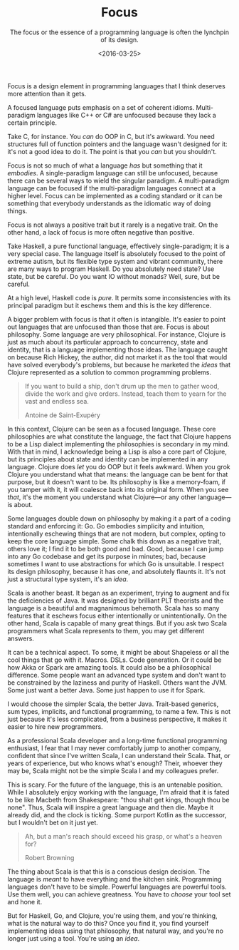 #+TITLE: Focus
#+SUBTITLE: The focus or the essence of a programming language is often the lynchpin of its design.
#+DATE: <2016-03-25>

Focus is a design element in programming languages that I think deserves
more attention than it gets.

A focused language puts emphasis on a set of coherent idioms.
Multi-paradigm languages like C++ or C# are unfocused because they lack
a certain principle.

Take C, for instance. You /can/ do OOP in C, but it's awkward. You need
structures full of function pointers and the language wasn't designed
for it: it's not a good idea to do it. The point is that you /can/ but
you shouldn't.

Focus is not so much of what a language /has/ but something that it
/embodies/. A single-paradigm language can still be unfocused, because
there can be several ways to wield the singular paradigm. A
multi-paradigm language can be focused if the multi-paradigm languages
connect at a higher level. Focus can be implemented as a coding standard
or it can be something that everybody understands as the idiomatic way
of doing things.

Focus is not always a positive trait but it rarely is a negative trait.
On the other hand, a lack of focus is more often negative than positive.

Take Haskell, a pure functional language, effectively single-paradigm;
it is a very special case. The language itself is absolutely focused to
the point of extreme autism, but its flexible type system and vibrant
community, there are many ways to program Haskell. Do you absolutely
need state? Use state, but be careful. Do you want IO without monads?
Well, sure, but be careful.

At a high level, Haskell code is /pure/. It permits some inconsistencies
with its principal paradigm but it eschews them and this is the key
difference.

A bigger problem with focus is that it often is intangible. It's easier
to point out languages that are unfocused than those that are. Focus is
about philosophy. Some language are very philosophical. For instance,
Clojure is just as much about its particular approach to concurrency,
state and identity, that is a language implementing those ideas. The
language caught on because Rich Hickey, the author, did not market it as
the tool that would have solved everybody's problems, but because he
marketed the /ideas/ that Clojure represented as a solution to common
programming problems.

#+BEGIN_QUOTE
  If you want to build a ship, don't drum up the men to gather wood, divide the
  work and give orders. Instead, teach them to yearn for the vast and endless
  sea.

  @@html:<footer class="blockquote-footer">Antoine de Saint-Exupéry</footer>@@
#+END_QUOTE

In this context, Clojure can be seen as a focused language. These core
philosophies are what constitute the language, the fact that Clojure
happens to be a Lisp dialect implementing the philosophies is secondary
in my mind. With that in mind, I acknowledge being a Lisp is also a core
part of Clojure, but its principles about state and identity can be
implemented in any language. Clojure does /let/ you do OOP but it feels
awkward. When you grok Clojure you understand what that means: the
language can be bent for that purpose, but it doesn't want to be. Its
philosophy is like a memory-foam, if you tamper with it, it will
coalesce back into its original form. When you see /that/, it's the
moment you understand what Clojure---or any other language---is about.

Some languages double down on philosophy by making it a part of a coding
standard and enforcing it: Go. Go embodies simplicity and intuition,
intentionally eschewing things that are not modern, but complex, opting
to keep the core language simple. Some chalk this down as a negative
trait, others love it; I find it to be both good and bad. Good, because
I can jump into any Go codebase and get its purpose in minutes; bad,
because sometimes I want to use abstractions for which Go is unsuitable.
I respect its design philosophy, because it has one, and absolutely
flaunts it. It's not just a structural type system, it's an /idea/.

Scala is another beast. It began as an experiment, trying to augment and
fix the deficiencies of Java. It was designed by brilliant PLT theorists
and the language is a beautiful and magnanimous behemoth. Scala has so
many features that it eschews focus either intentionally or
unintentionally. On the other hand, Scala is capable of many great
things. But if you ask two Scala programmers what Scala represents to
them, you may get different answers.

It can be a technical aspect. To some, it might be about Shapeless or
all the cool things that go with it. Macros. DSLs. Code generation. Or
it could be how Akka or Spark are amazing tools. It could also be a
philosophical difference. Some people want an advanced type system and
don't want to be constrained by the laziness and purity of Haskell.
Others want the JVM. Some just want a better Java. Some just happen to
use it for Spark.

I would choose the simpler Scala, the better Java. Trait-based generics,
sum types, implicits, and functional programming, to name a few. This is
not just because it's less complicated, from a business perspective, it
makes it easier to hire new programmers.

As a professional Scala developer and a long-time functional programming
enthusiast, I fear that I may never comfortably jump to another company,
confident that since I've written Scala, I can understand their Scala.
That, or years of experience, but who knows what's enough? Their,
whoever they may be, Scala might not be the simple Scala I and my
colleagues prefer.

This is scary. For the future of the language, this is an untenable
position. While I absolutely enjoy working with the language, I'm afraid
that it is fated to be like Macbeth from Shakespeare: "thou shalt get
kings, though thou be none". Thus, Scala will inspire a great language
and then die. Maybe it already did, and the clock is ticking. Some
purport Kotlin as the successor, but I wouldn't bet on it just yet.

#+BEGIN_QUOTE
Ah, but a man's reach should exceed his grasp, or what's a heaven for?

@@html:<footer class="blockquote-footer">Robert Browning</footer>@@
#+END_QUOTE

The thing about Scala is that this is a conscious design decision. The
language is /meant/ to have everything and the kitchen sink. Programming
languages don't have to be simple. Powerful languages are powerful
tools. Use them well, you can achieve greatness. You have to /choose/
your tool set and hone it.

But for Haskell, Go, and Clojure, you're using them, and you're
thinking, what is the natural way to do this? Once you find it, you find
yourself implementing ideas using that philosophy, that natural way, and
you're no longer just using a tool. You're using an /idea/.
